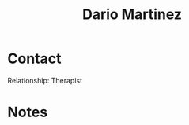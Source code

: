 :PROPERTIES:
:ID:       a8290213-3af8-4c76-b6a1-01a7a7af5fe3
:END:

#+title: Dario Martinez
#+filetags: CRM People

* Contact

Relationship: Therapist

* Notes
